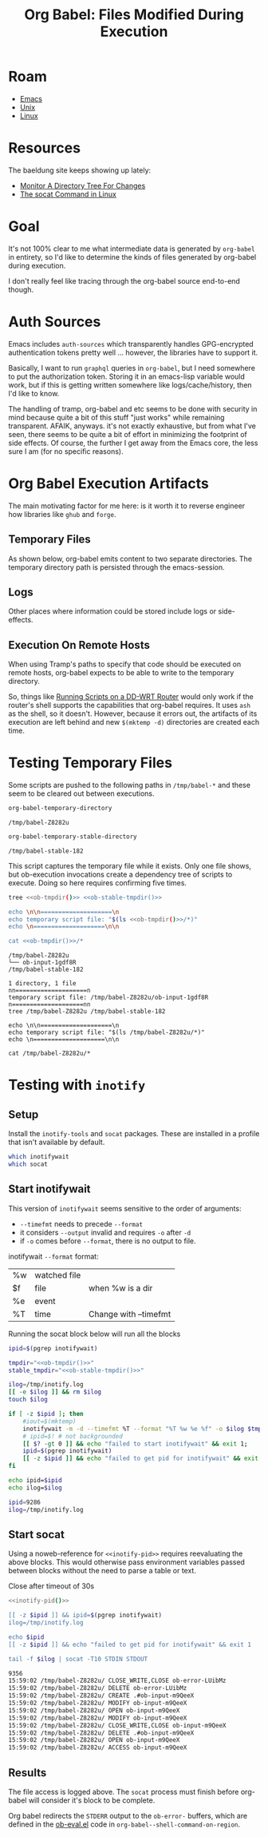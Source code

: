 :PROPERTIES:
:ID:       8c823305-1e78-4282-a8bf-aef1e852eeee
:END:
#+TITLE: Org Babel: Files Modified During Execution
#+CATEGORY: slips
#+TAGS:

* Roam
+ [[id:6f769bd4-6f54-4da7-a329-8cf5226128c9][Emacs]]
+ [[id:bdae77b1-d9f0-4d3a-a2fb-2ecdab5fdcba][Unix]]
+ [[id:bdae77b1-d9f0-4d3a-a2fb-2ecdab5fd531][Linux]]

* Resources

The baeldung site keeps showing up lately:

+ [[https://www.baeldung.com/linux/monitor-changes-directory-tree][Monitor A Directory Tree For Changes]]
+ [[https://www.baeldung.com/linux/socat-command][The socat Command in Linux]]

* Goal

It's not 100% clear to me what intermediate data is generated by =org-babel= in
entirety, so I'd like to determine the kinds of files generated by org-babel
during execution.

I don't really feel like tracing through the org-babel source end-to-end though.

* Auth Sources

Emacs includes =auth-sources= which transparently handles GPG-encrypted
authentication tokens pretty well ... however, the libraries have to support
it.

Basically, I want to run =graphql= queries in =org-babel=, but I need somewhere
to put the authorization token. Storing it in an emacs-lisp variable would work,
but if this is getting written somewhere like logs/cache/history, then I'd like
to know.

The handling of tramp, org-babel and etc seems to be done with security in mind
because quite a bit of this stuff "just works" while remaining transparent.
AFAIK, anyways. it's not exactly exhaustive, but from what I've seen, there
seems to be quite a bit of effort in minimizing the footprint of side
effects. Of course, the further I get away from the Emacs core, the less sure I
am (for no specific reasons).

* Org Babel Execution Artifacts

The main motivating factor for me here: is it worth it to reverse engineer
how libraries like =ghub= and =forge=.

** Temporary Files

As shown below, org-babel emits content to two separate directories. The
temporary directory path is persisted through the emacs-session.

** Logs

Other places where information could be stored include logs or side-effects.

** Execution On Remote Hosts

When using Tramp's paths to specify that code should be executed on remote
hosts, org-babel expects to be able to write to the temporary directory.

So, things like [[id:b5b9a80f-aca5-4326-a83a-0faedbc0c89b][Running Scripts on a DD-WRT Router]] would only work if the
router's shell supports the capabilities that org-babel requires. It uses =ash=
as the shell, so it doesn't. However, because it errors out, the artifacts of
its execution are left behind and new =$(mktemp -d)= directories are created
each time.

* Testing Temporary Files

Some scripts are pushed to the following paths in =/tmp/babel-*= and these seem
to be cleared out between executions.

#+name: ob-tmpdir
#+begin_src emacs-lisp
org-babel-temporary-directory
#+end_src

#+RESULTS: ob-tmpdir
: /tmp/babel-Z8282u

#+name: ob-stable-tmpdir
#+begin_src emacs-lisp
org-babel-temporary-stable-directory
#+end_src

#+RESULTS: ob-stable-tmpdir
: /tmp/babel-stable-182

This script captures the temporary file while it exists. Only one file shows,
but ob-execution invocations create a dependency tree of scripts to
execute. Doing so here requires confirming five times.

#+begin_src sh :results output :noweb yes :exports both
tree <<ob-tmpdir()>> <<ob-stable-tmpdir()>>

echo \n\n====================\n
echo temporary script file: "$(ls <<ob-tmpdir()>>/*)"
echo \n====================\n\n

cat <<ob-tmpdir()>>/*
#+end_src

#+RESULTS:
#+begin_example
/tmp/babel-Z8282u
└── ob-input-1gdf8R
/tmp/babel-stable-182

1 directory, 1 file
nn====================n
temporary script file: /tmp/babel-Z8282u/ob-input-1gdf8R
n====================nn
tree /tmp/babel-Z8282u /tmp/babel-stable-182

echo \n\n====================\n
echo temporary script file: "$(ls /tmp/babel-Z8282u/*)"
echo \n====================\n\n

cat /tmp/babel-Z8282u/*
#+end_example

* Testing with =inotify=

** Setup

Install the =inotify-tools= and =socat= packages. These are installed in a
profile that isn't available by default.

#+begin_src sh
which inotifywait
which socat
#+end_src

#+RESULTS:
: /gnu/store/cm6nlbq06ac3cvpm71bnl20bq6cg34jb-profile/bin/inotifywait

** Start inotifywait

This version of =inotifywait= seems sensitive to the order of arguments:

+ =--timefmt= needs to precede =--format=
+ it considers =--output= invalid and requires =-o= after =-d=
+ if =-o= comes before =--format=, there is no output to file.

inotifywait =--format= format:

| %w | watched file |                       |
| $f | file         | when %w is a dir      |
| %e | event        |                       |
| %T | time         | Change with --timefmt |

Running the socat block below will run all the blocks

#+name: inotify-pid
#+begin_src sh :results output code :noweb yes :exports both
ipid=$(pgrep inotifywait)

tmpdir="<<ob-tmpdir()>>"
stable_tmpdir="<<ob-stable-tmpdir()>>"

ilog=/tmp/inotify.log
[[ -e $ilog ]] && rm $ilog
touch $ilog

if [ -z $ipid ]; then
    #iout=$(mktemp)
    inotifywait -m -d --timefmt %T --format "%T %w %e %f" -o $ilog $tmpdir $stable_tmpdir
    # ipid=$! # not backgrounded
    [[ $? -gt 0 ]] && echo "failed to start inotifywait" && exit 1;
    ipid=$(pgrep inotifywait)
    [[ -z $ipid ]] && echo "failed to get pid for inotifywait" && exit 1;
fi

echo ipid=$ipid
echo ilog=$ilog
#+end_src

#+RESULTS: inotify-pid
#+begin_src sh
ipid=9286
ilog=/tmp/inotify.log
#+end_src

** Start socat

Using a noweb-reference for =<<inotify-pid>>= requires reevaluating the above
blocks. This would otherwise pass environment variables passed between blocks
without the need to parse a table or text.

Close after timeout of 30s

#+begin_src sh :results output code :noweb yes :exports both
<<inotify-pid()>>

[[ -z $ipid ]] && ipid=$(pgrep inotifywait)
ilog=/tmp/inotify.log

echo $ipid
[[ -z $ipid ]] && echo "failed to get pid for inotifywait" && exit 1

tail -f $ilog | socat -T10 STDIN STDOUT
#+end_src

#+RESULTS:
#+begin_src sh
9356
15:59:02 /tmp/babel-Z8282u/ CLOSE_WRITE,CLOSE ob-error-LUibMz
15:59:02 /tmp/babel-Z8282u/ DELETE ob-error-LUibMz
15:59:02 /tmp/babel-Z8282u/ CREATE .#ob-input-m9QeeX
15:59:02 /tmp/babel-Z8282u/ MODIFY ob-input-m9QeeX
15:59:02 /tmp/babel-Z8282u/ OPEN ob-input-m9QeeX
15:59:02 /tmp/babel-Z8282u/ MODIFY ob-input-m9QeeX
15:59:02 /tmp/babel-Z8282u/ CLOSE_WRITE,CLOSE ob-input-m9QeeX
15:59:02 /tmp/babel-Z8282u/ DELETE .#ob-input-m9QeeX
15:59:02 /tmp/babel-Z8282u/ OPEN ob-input-m9QeeX
15:59:02 /tmp/babel-Z8282u/ ACCESS ob-input-m9QeeX
#+end_src

** Results

The file access is logged above. The =socat= process must finish before
org-babel will consider it's block to be complete.

Org babel redirects the =STDERR= output to the =ob-error-= buffers, which are
defined in the [[https://git.savannah.gnu.org/cgit/emacs/org-mode.git/tree/lisp/ob-eval.el#n95][ob-eval.el]] code in =org-babel--shell-command-on-region=.
